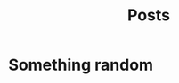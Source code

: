 #+title: Posts
#+HUGO_BASE_DIR: ../
#+HUGO_SECTION: posts

* Something random
  :PROPERTIES:
  :EXPORT_FILE_NAME: random-post
  :END:


